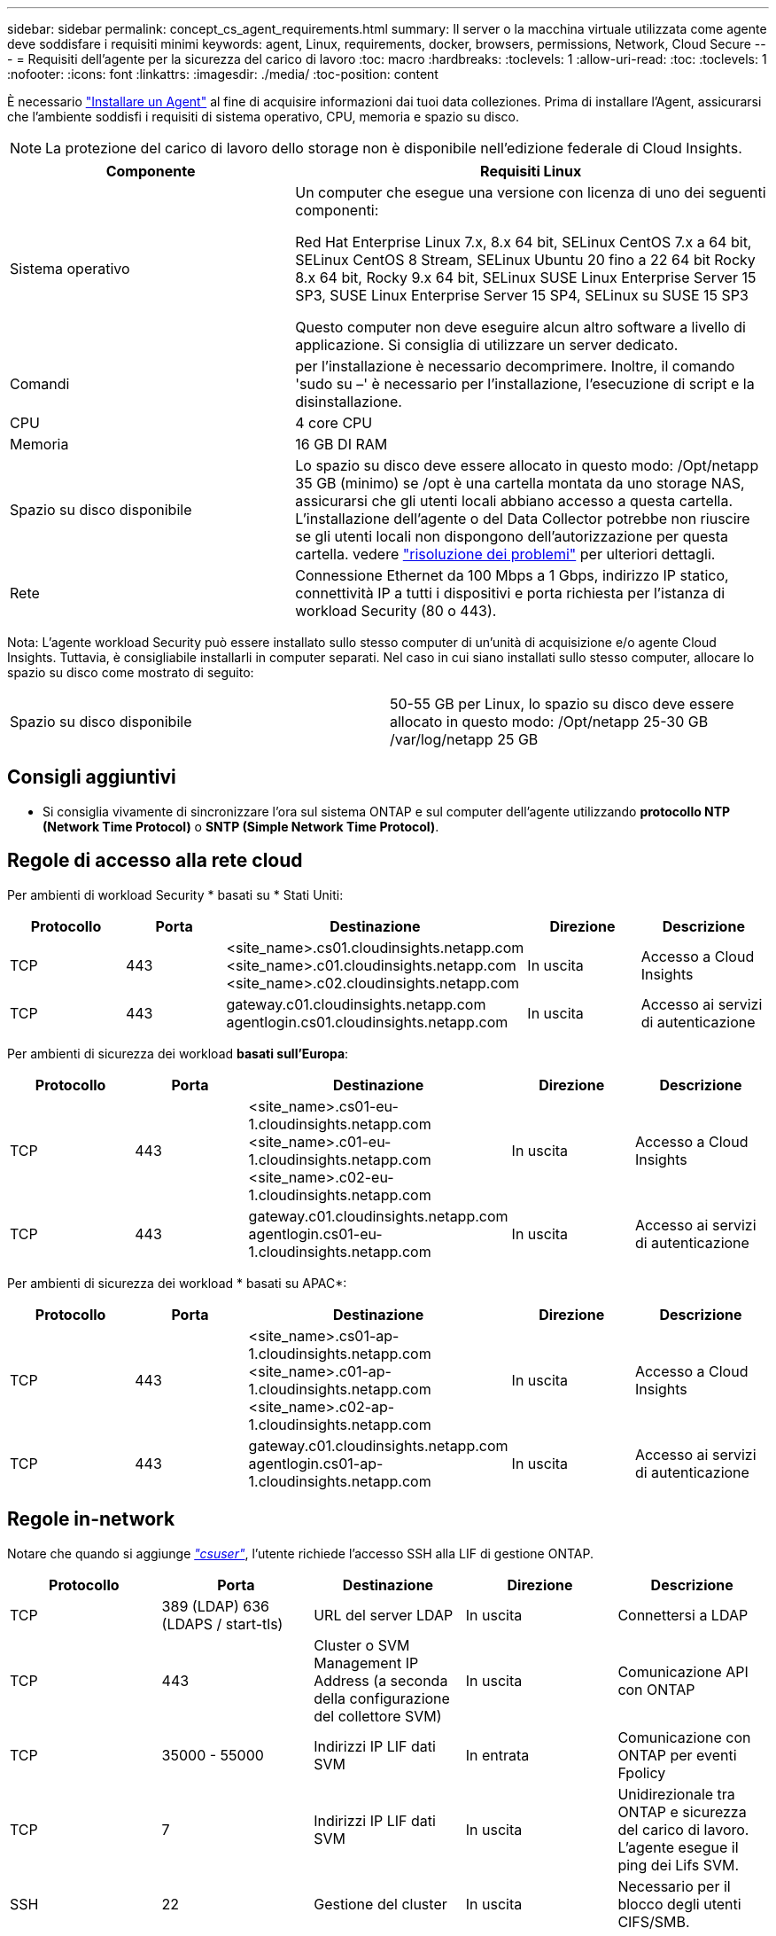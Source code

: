 ---
sidebar: sidebar 
permalink: concept_cs_agent_requirements.html 
summary: Il server o la macchina virtuale utilizzata come agente deve soddisfare i requisiti minimi 
keywords: agent, Linux, requirements, docker, browsers, permissions, Network, Cloud Secure 
---
= Requisiti dell'agente per la sicurezza del carico di lavoro
:toc: macro
:hardbreaks:
:toclevels: 1
:allow-uri-read: 
:toc: 
:toclevels: 1
:nofooter: 
:icons: font
:linkattrs: 
:imagesdir: ./media/
:toc-position: content


[role="lead"]
È necessario link:task_cs_add_agent.html["Installare un Agent"] al fine di acquisire informazioni dai tuoi data colleziones. Prima di installare l'Agent, assicurarsi che l'ambiente soddisfi i requisiti di sistema operativo, CPU, memoria e spazio su disco.


NOTE: La protezione del carico di lavoro dello storage non è disponibile nell'edizione federale di Cloud Insights.

[cols="36,60"]
|===
| Componente | Requisiti Linux 


| Sistema operativo | Un computer che esegue una versione con licenza di uno dei seguenti componenti:

Red Hat Enterprise Linux 7.x, 8.x 64 bit, SELinux
CentOS 7.x a 64 bit, SELinux
CentOS 8 Stream, SELinux
Ubuntu 20 fino a 22 64 bit
Rocky 8.x 64 bit, Rocky 9.x 64 bit, SELinux
SUSE Linux Enterprise Server 15 SP3, SUSE Linux Enterprise Server 15 SP4, SELinux su SUSE 15 SP3

Questo computer non deve eseguire alcun altro software a livello di applicazione. Si consiglia di utilizzare un server dedicato. 


| Comandi | per l'installazione è necessario decomprimere. Inoltre, il comando 'sudo su –' è necessario per l'installazione, l'esecuzione di script e la disinstallazione. 


| CPU | 4 core CPU 


| Memoria | 16 GB DI RAM 


| Spazio su disco disponibile | Lo spazio su disco deve essere allocato in questo modo: /Opt/netapp 35 GB (minimo) se /opt è una cartella montata da uno storage NAS, assicurarsi che gli utenti locali abbiano accesso a questa cartella. L'installazione dell'agente o del Data Collector potrebbe non riuscire se gli utenti locali non dispongono dell'autorizzazione per questa cartella. vedere link:task_cs_add_agent.html#troubleshooting-agent-errors["risoluzione dei problemi"] per ulteriori dettagli. 


| Rete | Connessione Ethernet da 100 Mbps a 1 Gbps, indirizzo IP statico, connettività IP a tutti i dispositivi e porta richiesta per l'istanza di workload Security (80 o 443). 
|===
Nota: L'agente workload Security può essere installato sullo stesso computer di un'unità di acquisizione e/o agente Cloud Insights. Tuttavia, è consigliabile installarli in computer separati. Nel caso in cui siano installati sullo stesso computer, allocare lo spazio su disco come mostrato di seguito:

|===


| Spazio su disco disponibile | 50-55 GB per Linux, lo spazio su disco deve essere allocato in questo modo: /Opt/netapp 25-30 GB /var/log/netapp 25 GB 
|===


== Consigli aggiuntivi

* Si consiglia vivamente di sincronizzare l'ora sul sistema ONTAP e sul computer dell'agente utilizzando *protocollo NTP (Network Time Protocol)* o *SNTP (Simple Network Time Protocol)*.




== Regole di accesso alla rete cloud

Per ambienti di workload Security * basati su * Stati Uniti:

[cols="5*"]
|===
| Protocollo | Porta | Destinazione | Direzione | Descrizione 


| TCP | 443 | <site_name>.cs01.cloudinsights.netapp.com <site_name>.c01.cloudinsights.netapp.com <site_name>.c02.cloudinsights.netapp.com | In uscita | Accesso a Cloud Insights 


| TCP | 443 | gateway.c01.cloudinsights.netapp.com agentlogin.cs01.cloudinsights.netapp.com | In uscita | Accesso ai servizi di autenticazione 
|===
Per ambienti di sicurezza dei workload *basati sull'Europa*:

[cols="5*"]
|===
| Protocollo | Porta | Destinazione | Direzione | Descrizione 


| TCP | 443 | <site_name>.cs01-eu-1.cloudinsights.netapp.com <site_name>.c01-eu-1.cloudinsights.netapp.com <site_name>.c02-eu-1.cloudinsights.netapp.com | In uscita | Accesso a Cloud Insights 


| TCP | 443 | gateway.c01.cloudinsights.netapp.com agentlogin.cs01-eu-1.cloudinsights.netapp.com | In uscita | Accesso ai servizi di autenticazione 
|===
Per ambienti di sicurezza dei workload * basati su APAC*:

[cols="5*"]
|===
| Protocollo | Porta | Destinazione | Direzione | Descrizione 


| TCP | 443 | <site_name>.cs01-ap-1.cloudinsights.netapp.com <site_name>.c01-ap-1.cloudinsights.netapp.com <site_name>.c02-ap-1.cloudinsights.netapp.com | In uscita | Accesso a Cloud Insights 


| TCP | 443 | gateway.c01.cloudinsights.netapp.com agentlogin.cs01-ap-1.cloudinsights.netapp.com | In uscita | Accesso ai servizi di autenticazione 
|===


== Regole in-network

Notare che quando si aggiunge _link:task_add_collector_svm.html#permissions-when-adding-via-cluster-management-ip["csuser"]_, l'utente richiede l'accesso SSH alla LIF di gestione ONTAP.

[cols="5*"]
|===
| Protocollo | Porta | Destinazione | Direzione | Descrizione 


| TCP | 389 (LDAP) 636 (LDAPS / start-tls) | URL del server LDAP | In uscita | Connettersi a LDAP 


| TCP | 443 | Cluster o SVM Management IP Address (a seconda della configurazione del collettore SVM) | In uscita | Comunicazione API con ONTAP 


| TCP | 35000 - 55000 | Indirizzi IP LIF dati SVM | In entrata | Comunicazione con ONTAP per eventi Fpolicy 


| TCP | 7 | Indirizzi IP LIF dati SVM | In uscita | Unidirezionale tra ONTAP e sicurezza del carico di lavoro. L'agente esegue il ping dei Lifs SVM. 


| SSH | 22 | Gestione del cluster | In uscita | Necessario per il blocco degli utenti CIFS/SMB. 
|===


== Dimensionamento del sistema

Vedere link:concept_cs_event_rate_checker.html["Controllo della velocità degli eventi"] documentazione per informazioni sul dimensionamento.
